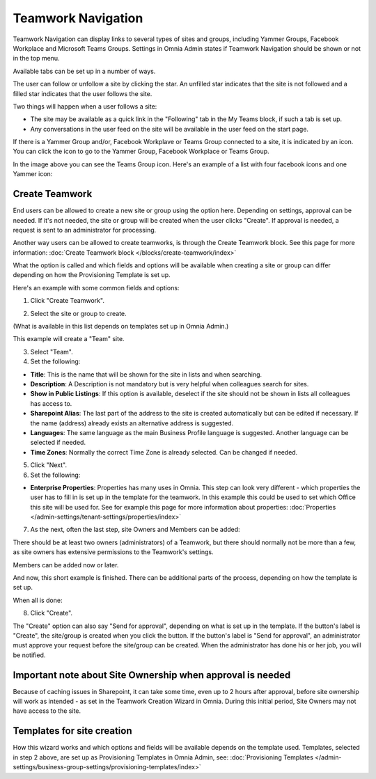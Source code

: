Teamwork Navigation
===========================================

Teamwork Navigation can display links to several types of sites and groups, including Yammer Groups, Facebook Workplace and Microsoft Teams Groups. Settings in Omnia Admin states if Teamwork Navigation should be shown or not in the top menu.

.. image:: my-sites-example-new3.png

Available tabs can be set up in a number of ways. 

The user can follow or unfollow a site by clicking the star. An unfilled star indicates that the site is not followed and a filled star indicates that the user follows the site. 

Two things will happen when a user follows a site:

+ The site may be available as a quick link in the "Following" tab in the My Teams block, if such a tab is set up.
+ Any conversations in the user feed on the site will be available in the user feed on the start page.

If there is a Yammer Group and/or, Facebook Workplave or Teams Group connected to a site, it is indicated by an icon. You can click the icon to go to the Yammer Group, Facebook Workplace or Teams Group.

In the image above you can see the Teams Group icon. Here's an example of a list with four facebook icons and one Yammer icon:

.. image:: teamwork-navigation-icons.png

Create Teamwork
*************************
End users can be allowed to create a new site or group using the option here. Depending on settings, approval can be needed. If it's not needed, the site or group will be created when the user clicks "Create". If approval is needed, a request is sent to an administrator for processing.

Another way users can be allowed to create teamworks, is through the Create Teamwork block. See this page for more information: :doc:`Create Teamwork block </blocks/create-teamwork/index>`

What the option is called and which fields and options will be available when creating a site or group can differ depending on how the Provisioning Template is set up.

Here's an example with some common fields and options:

1. Click "Create Teamwork".

.. image:: click-new-site-new.png

2. Select the site or group to create.

.. image:: select-site-type-new2.png

(What is available in this list depends on templates set up in Omnia Admin.)

This example will create a "Team" site.

3. Select "Team".
4. Set the following:

.. image:: create-site-1-new2.png

+ **Title**: This is the name that will be shown for the site in lists and when searching.
+ **Description**: A Description is not mandatory but is very helpful when colleagues search for sites.
+ **Show in Public Listings**: If this option is available, deselect if the site should not be shown in lists all colleagues has access to.
+ **Sharepoint Alias**: The last part of the address to the site is created automatically but can be edited if necessary. If the name (address) already exists an alternative address is suggested.
+ **Languages**: The same language as the main Business Profile language is suggested. Another language can be selected if needed.  
+ **Time Zones**: Normally the correct Time Zone is already selected. Can be changed if needed.

5. Click "Next".
6. Set the following:

.. image:: create-site-2-new2.png

+ **Enterprise Properties**: Properties has many uses in Omnia. This step can look very different - which properties the user has to fill in is set up in the template for the teamwork. In this example this could be used to set which Office this site will be used for. See for example this page for more information about properties: :doc:`Properties </admin-settings/tenant-settings/properties/index>`

7. As the next, often the last step, site Owners and Members can be added:

.. image:: create-site-2-member.png

There should be at least two owners (administrators) of a Teamwork, but there should normally not be more than a few, as site owners has extensive permissions to the Teamwork's settings.

Members can be added now or later.

And now, this short example is finished. There can be additional parts of the process, depending on how the template is set up.

When all is done:

8. Click "Create".

.. image:: create-site-3new3.png

The "Create" option can also say "Send for approval", depending on what is set up in the template. If the button's label is "Create", the site/group is created when you click the button. If the button's label is "Send for approval", an administrator must approve your request before the site/group can be created. When the administrator has done his or her job, you will be notified.

Important note about Site Ownership when approval is needed
****************************************************************
Because of caching issues in Sharepoint, it can take some time, even up to 2 hours after approval, before site ownership will work as intended - as set in the Teamwork Creation Wizard in Omnia. During this initial period, Site Owners may not have access to the site.

Templates for site creation
****************************
How this wizard works and which options and fields will be available depends on the template used. Templates, selected in step 2 above, are set up as Provisioning Templates in Omnia Admin, see: :doc:`Provisioning Templates </admin-settings/business-group-settings/provisioning-templates/index>`





